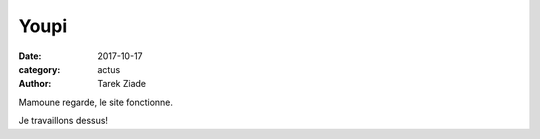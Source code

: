 Youpi
#####

:date: 2017-10-17
:category: actus
:author: Tarek Ziade

Mamoune regarde, le site fonctionne.

Je travaillons dessus!

